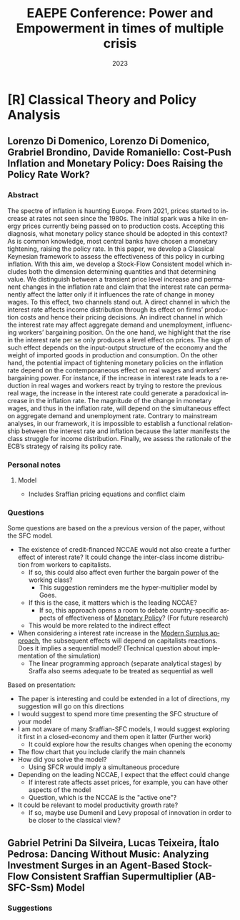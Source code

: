 :PROPERTIES:
:ID:       fa780640-12a8-4800-a2a0-500a6a426037
:END:
#+title: EAEPE Conference: Power and Empowerment in times of multiple crisis
#+date: 2023
#+language: en
#+bibliography: ~/Org/zotero_refs.bib
#+options: num:nil ^:{} toc:nil

* [R] Classical Theory and Policy Analysis

** Lorenzo Di Domenico, Lorenzo Di Domenico, Grabriel Brondino, Davide Romaniello: Cost-Push Inflation and Monetary Policy: Does Raising the Policy Rate Work?


*** Abstract

The spectre of inflation is haunting Europe.
From 2021, prices started to increase at rates not seen since the 1980s.
The initial spark was a hike in energy prices currently being passed on to production costs.
Accepting this diagnosis, what monetary policy stance should be adopted in this context?
As is common knowledge, most central banks have chosen a monetary tightening, raising the policy rate.
In this paper, we develop a Classical Keynesian framework to assess the effectiveness of this policy in curbing inflation.
With this aim, we develop a Stock-Flow Consistent model which includes both the dimension determining quantities and that determining value.
We distinguish between a transient price level increase and permanent changes in the inflation rate and claim that the interest rate can permanently affect the latter only if it influences the rate of change in money wages.
To this effect, two channels stand out.
A direct channel in which the interest rate affects income distribution through its effect on firms’ production costs and hence their pricing decisions.
An indirect channel in which the interest rate may affect aggregate demand and unemployment, influencing workers’ bargaining position.
On the one hand, we highlight that the rise in the interest rate per se only produces a level effect on prices.
The sign of such effect depends on the input-output structure of the economy and the weight of imported goods in production and consumption.
On the other hand, the potential impact of tightening monetary policies on the inflation rate depend on the contemporaneous effect on real wages and workers’ bargaining power.
For instance, if the increase in interest rate leads to a reduction in real wages and workers react by trying to restore the previous real wage, the increase in the interest rate could generate a paradoxical increase in the inflation rate.
The magnitude of the change in monetary wages, and thus in the inflation rate, will depend on the simultaneous effect on aggregate demand and unemployment rate.
Contrary to mainstream analyses, in our framework, it is impossible to establish a functional relationship between the interest rate and inflation because the latter manifests the class struggle for income distribution.
Finally, we assess the rationale of the ECB’s strategy of raising its policy rate.


*** Personal notes

**** Model

- Includes Sraffian pricing equations and conflict claim



*** Questions

Some questions are based on the a previous version of the paper, without the SFC model.

- The existence of credit-financed NCCAE would not also create a further effect of interest rate?
  It could change the inter-class income distribution from workers to capitalists.
  - If so, this could also affect even further the bargain power of the working class?
    - This suggestion reminders me the hyper-multiplier model by Goes.
  - If this is the case, it matters which is the leading NCCAE?
    - If so, this approach opens a room to debate country-specific aspects of effectiveness of [[id:7527ce86-4417-40d0-b238-b8f21faff261][Monetary Policy]]? (For future research)
  - This would be more related to the indirect effect
- When considering a interest rate increase in the [[id:fbb6c1d6-a334-4097-b763-82a15754b44a][Modern Surplus approach]], the subsequent effects will depend on capitalists reactions. Does it implies a sequential model? (Technical question about implementation of the simulation)
  - The linear programming approach (separate analytical stages) by Sraffa also seems adequate to be treated as sequential as well


Based on presentation:

- The paper is interesting and could be extended in a lot of directions, my suggestion will go on this directions
- I would suggest to spend more time presenting the SFC structure of your model
- I am not aware of many Sraffian-SFC models, I would suggest exploring it first in a closed-economy and them open it latter (Further work)
  - It could explore how the results changes when opening the economy
- The flow chart that you include clarify the main channels
- How did you solve the model?
  - Using SFCR would imply a simultaneous procedure
- Depending on the leading NCCAE, I expect that the effect could change
  - If interest rate affects asset prices, for example, you can have other aspects of the model
  - Question, which is the NCCAE is the "active one"?
- It could be relevant to model productivity growth rate?
  - If so, maybe use Dumenil and Levy proposal of innovation in order to be closer to the classical view?

** Gabriel Petrini Da Silveira, Lucas Teixeira, Ítalo Pedrosa: Dancing Without Music: Analyzing Investment Surges in an Agent-Based Stock-Flow Consistent Sraffian Supermultiplier (AB-SFC-Ssm) Model

*** Suggestions
